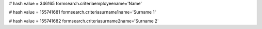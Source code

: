 
# hash value = 346165
formsearch.criteriaemployeename='Name'


# hash value = 155741681
formsearch.criteriasurname1name='Surname 1'


# hash value = 155741682
formsearch.criteriasurname2name='Surname 2'

